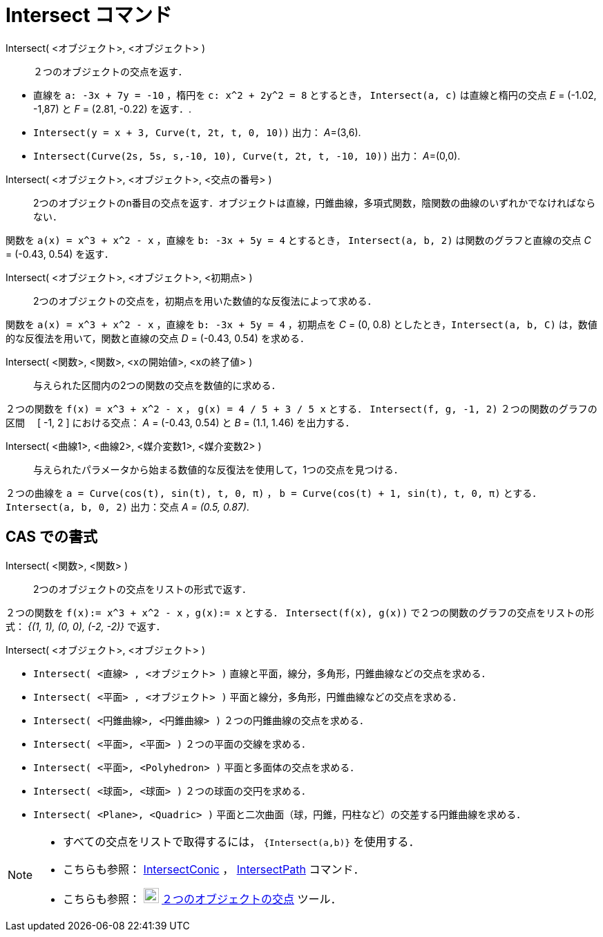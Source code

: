 = Intersect コマンド
:page-en: commands/Intersect
ifdef::env-github[:imagesdir: /ja/modules/ROOT/assets/images]

Intersect( <オブジェクト>, <オブジェクト> )::
  ２つのオブジェクトの交点を返す．

[EXAMPLE]
====

* 直線を `++a: -3x + 7y = -10++` ，楕円を `++c: x^2 + 2y^2 = 8++` とするとき， `++Intersect(a, c)++` は直線と楕円の交点
_E_ = (-1.02, -1,87) と _F_ = (2.81, -0.22) を返す．.
* `++Intersect(y = x + 3, Curve(t, 2t, t, 0, 10))++` 出力： __A__=(3,6).
* `++Intersect(Curve(2s, 5s, s,-10, 10), Curve(t, 2t, t, -10, 10))++` 出力： __A__=(0,0).

====

Intersect( <オブジェクト>, <オブジェクト>, <交点の番号> )::
  2つのオブジェクトのn番目の交点を返す．オブジェクトは直線，円錐曲線，多項式関数，陰関数の曲線のいずれかでなければならない．

[EXAMPLE]
====

関数を `++a(x) = x^3 + x^2 - x++` ，直線を `++b: -3x + 5y = 4++` とするとき， `++Intersect(a, b, 2)++`
は関数のグラフと直線の交点 _C_ = (-0.43, 0.54) を返す．

====

Intersect( <オブジェクト>, <オブジェクト>, <初期点> )::
  2つのオブジェクトの交点を，初期点を用いた数値的な反復法によって求める．

[EXAMPLE]
====

関数を `++a(x) = x^3 + x^2 - x++` ，直線を `++b: -3x + 5y = 4++` ，初期点を _C_ = (0, 0.8)
としたとき，`++Intersect(a, b, C)++` は，数値的な反復法を用いて，関数と直線の交点 _D_ = (-0.43, 0.54) を求める．

====

Intersect( <関数>, <関数>, <xの開始値>, <xの終了値> )::
  与えられた区間内の2つの関数の交点を数値的に求める．

[EXAMPLE]
====

２つの関数を `++f(x) = x^3 + x^2 - x++` ， `++g(x) = 4 / 5 + 3 / 5 x++` とする． `++Intersect(f, g, -1, 2)++`
２つの関数のグラフの区間　 [ -1, 2 ] における交点： _A_ = (-0.43, 0.54) と _B_ = (1.1, 1.46) を出力する．

====

Intersect( <曲線1>, <曲線2>, <媒介変数1>, <媒介変数2> )::
  与えられたパラメータから始まる数値的な反復法を使用して，1つの交点を見つける．

[EXAMPLE]
====

２つの曲線を `++a = Curve(cos(t), sin(t), t, 0, π)++` ， `++b = Curve(cos(t) + 1, sin(t), t, 0, π)++` とする． 
`++Intersect(a, b, 0, 2)++` 出力：交点 _A = (0.5, 0.87)_.

====

== CAS での書式

Intersect( <関数>, <関数> )::
  2つのオブジェクトの交点をリストの形式で返す．

[EXAMPLE]
====

２つの関数を `++f(x):= x^3 + x^2 - x++` ，`++g(x):= x++` とする． `++Intersect(f(x), g(x))++`
で２つの関数のグラフの交点をリストの形式： _{(1, 1), (0, 0), (-2, -2)}_ で返す．

====

Intersect( <オブジェクト>, <オブジェクト> )::

[EXAMPLE]
====

* `++Intersect( <直線> , <オブジェクト> )++` 直線と平面，線分，多角形，円錐曲線などの交点を求める．
* `++Intersect( <平面> , <オブジェクト> )++` 平面と線分，多角形，円錐曲線などの交点を求める．
* `++Intersect( <円錐曲線>, <円錐曲線> )++` ２つの円錐曲線の交点を求める．
* `++Intersect( <平面>, <平面> )++` ２つの平面の交線を求める．
* `++Intersect( <平面>, <Polyhedron> )++` 平面と多面体の交点を求める．
* `++Intersect( <球面>, <球面> )++` ２つの球面の交円を求める．
* `++Intersect( <Plane>, <Quadric> )++` 平面と二次曲面（球，円錐，円柱など）の交差する円錐曲線を求める．

====

[NOTE]
====

* すべての交点をリストで取得するには， `++{Intersect(a,b)}++` を使用する．
* こちらも参照： xref:/commands/IntersectConic.adoc[IntersectConic] ， xref:/commands/IntersectPath.adoc[IntersectPath]
コマンド．
* こちらも参照： image:22px-Mode_intersect.svg.png[Mode intersect.svg,width=22,height=22]
xref:/tools/２つのオブジェクトの交点.adoc[２つのオブジェクトの交点] ツール．

====

